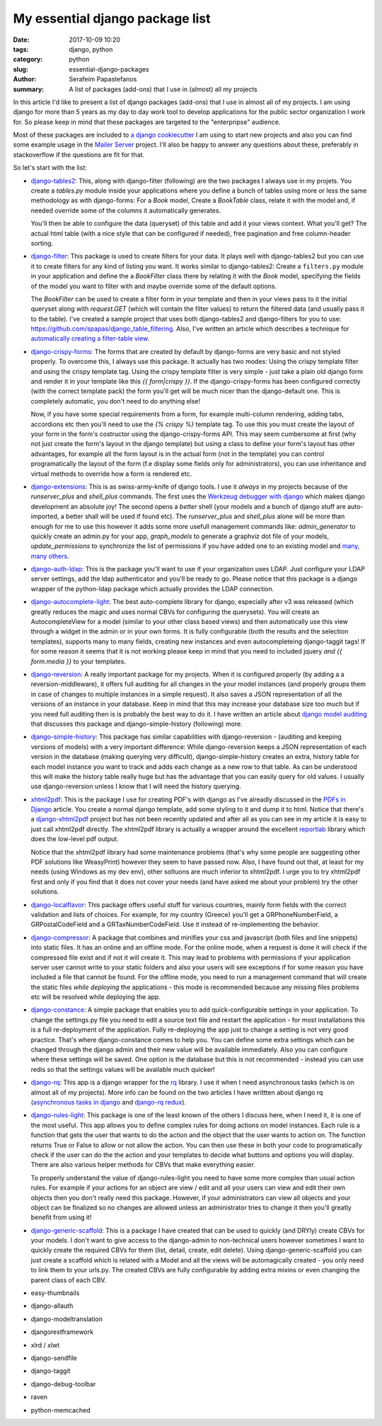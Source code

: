 My essential django package list 
################################

:date: 2017-10-09 10:20
:tags: django, python
:category: python
:slug: essential-django-packages
:author: Serafeim Papastefanos
:summary: A list of packages (add-ons) that I use in (almost) all my projects


In this article I'd like to present a list of django packages (add-ons) that I use
in almost all of my projects. I am using django for more than 5 years as my day to
day work tool to develop applications for the public sector organization I work for.
So please keep in mind that these packages are targeted to the "enterpripse" 
audience.

Most of these packages are included to 
`a django cookiecutter`_ I am using to start new projects and also you can find
some example usage in the `Mailer Server`_ project. I'll also be happy to answer any
questions about these, preferably in stackoverflow if the questions are fit for that.

So let's start with the list:

- django-tables2_: 
  This, along with django-filter (following) are the two packages
  I always use in my projets. You create a `tables.py` module inside your applications
  where you define a bunch of tables using more or less the same methodology as with
  django-forms: For a `Book` model, Create a `BookTable` class, relate it with the model
  and, if needed override some of the columns it automatically generates. 
  
  You'll then be
  able to configure the data (queryset) of this table and add it your views context. What
  you'll get? The actual html table (with a nice style that can be configured if needed),
  free pagination and free column-header sorting. 

- django-filter_: This package is used to create filters for your data. It plays well with
  django-tables2 but you can use it to create filters for any kind of listing you want. It
  works similar to django-tables2: Create a ``filters.py`` module in your application and define
  the a `BookFilter` class there by relating it with the `Book` model, specifying the fields
  of the model you want to filter with and maybe override some of the default options.
  
  The `BookFilter` can be used to create a filter form in your template and then in your views
  pass to it the initial queryset along with `request.GET` (which will contain the filter values) 
  to return the filtered data (and usually pass it to the table). I've created a sample project that
  uses both django-tables2 and django-filters for you to use: https://github.com/spapas/django_table_filtering.
  Also, I've written an article which describes a technique for `automatically creating a filter-table view`_.
  
  
- django-crispy-forms_: The forms that are created by default by django-forms are very basic and not styled properly. 
  To overcome this, I always use this package. It actually has two modes: Using the crispy template filter and using
  the crispy template tag. Using the crispy template filter is very simple - just take a plain old django form and
  render it in your template like this `{{ form|crispy }}`. If the django-crispy-forms has been configured correctly
  (with the correct template pack) the form you'll get will be much nicer than the django-default one. This is completely
  automatic, you don't need to do anything else! 
  
  Now, if you have some special requirements from a form, for example
  multi-column rendering, adding tabs, accordions etc then you'll need to use the `{% crispy %}` template tag. To use this
  you must create the layout of your form in the form's costructor using the django-crispy-forms API. This may seem cumbersome
  at first (why not just create the form's layout in the django template) but using a class to define your form's layout
  has other advantages, for example all the form layout is in the actual form (not in the template) you can control 
  programatically the layout of the form (f.e display some fields only for administrators), you can use inheritance and 
  virtual methods to override how a form is rendered etc.

- django-extensions_: This is as swiss-army-knife of django tools. I use it *always* in my projects because of the `runserver_plus`
  and `shell_plus` commands. The first uses the `Werkzeug debugger with django`_ which makes django development an absolute joy!
  The second opens a *better* shell (your models and a bunch of django stuff are auto-imported, a better shall will be used if found etc). The
  `runserver_plus` and `shell_plus` alone will be more than enough for me to use this however it adds some more usefull management
  commands like: `admin_generator` to quickly create an admin.py for your app, `graph_models` to generate a graphviz dot file of your models,
  `update_permissions` to synchronize the list of permissions if you have added one to an existing model and `many, many others`_.
  
- django-auth-ldap_: This is the package you'll want to use if your organization uses LDAP. Just configure your LDAP server settings, 
  add the ldap authenticator and you'll be ready to go. Please notice that this package is a django wrapper of the python-ldap package 
  which actually provides the LDAP connection.

- django-autocomplete-light_: The best auto-complete library for django, especially after v3 was released (which greatly reduces the magic and
  uses normal CBVs for configuring the querysets). You will create
  an AutocompleteView for a model (similar to your other class based views) and then automatically use this view through a widget in the admin 
  or in your own forms. It is fully configurable (both the results and the selection templates), supports many to many fields, creating new instances
  and even autocompleteing django-taggit tags! If for some reason it seems that it is not working please keep in mind that you need to included
  jquery *and* `{{ form.media }}` to your templates.
  
- django-reversion_: A really important package for my projects. When it is configured properly (by adding a a reversion-middleware), it offers full auditing
  for all changes in the your model instances (and properly groups them in case of changes to multiple instances in a simple request). 
  It also saves a JSON representation
  of all the versions of an instance in your database. Keep in mind that this may increase your database size too much but if you need full auditing 
  then is is probably the best way to do it. I have written an article about `django model auditing`_ that discusses this package and django-simple-history
  (following) more.
  
- django-simple-history_: This package has similar capabilities with django-reversion - (auditing and keeping versions of models) with a very important
  difference: While django-reversion keeps a JSON representation of each version in the database (making querying very difficult), django-simple-history
  creates an extra, history table for each model instance you want to track and adds each change as a new row to that table. As can be understood this 
  will make the history table really huge but has the advantage that you can easily query for old values. I usually use django-reversion unless I know
  that I will need the history querying.
  
- xhtml2pdf_: This is the package I use for creating PDF's with django as I've alreadly discussed in the `PDFs in Django`_ article. You create a
  normal django template, add some styling to it and dump it to html. Notice that there's a django-xhtml2pdf_ project but has not been recently updated
  and after all as you can see in my article it is easy to just call xhtml2pdf directly. The xhtml2pdf library is actually a wrapper around the 
  excellent `reportlab`_ library which does the low-level pdf output.
  
  Notice that the xhtml2pdf library had some maintenance problems
  (that's why some people are suggesting other PDF solutions like WeasyPrint) however they seem to have passed now. Also, 
  I have found out that, at least for my needs (using Windows as my dev env), other soltuons are much inferior to xhtml2pdf. 
  I urge you to try xhtml2pdf first and only if you find that it does not cover your needs (and have asked
  me about your problem) try the other solutions.
  
- django-localflavor_: This package offers useful stuff for various countries, mainly form fields with the correct validation and lists of choices.
  For example, for my country (Greece) you'll get a GRPhoneNumberField, a GRPostalCodeField and a GRTaxNumberCodeField. Use it instead of re-implementing
  the behavior.
  
- django-compressor_: A package that combines and minifies your css and javascript (both files and line snippets) into static files.
  It has an online and an offline mode. For the online mode, when a request is done it will check if the compressed file exist and if not it will
  create it. This may lead to problems with permissions if your application server user cannot write to your static folders and also
  your users will see exceptions if for some reason you have included a file that cannot be found. For the 
  offline mode, you need to run a management command that will create the static files *while deploying* the applications - this mode is
  recommended because any missing files problems etc will be resolved while deploying the app.
  
- django-constance_: A simple package that enables you to add quick-configurable settings in your application. To change the settings.py file
  you need to edit a source text file and restart the application - for most installations this is a full re-deployment of the application. Fully
  re-deploying the app just to change a setting is not very good practice. That's where django-constance comes to help you. You can define some
  extra settings which can be changed through the django admin and their new value will be available immediately. Also you can configure where
  these settings will be saved. One option is the database but this is not recommended - instead you can use redis so that the settings values will be
  available much quicker!
  
- django-rq_: This app is a django wrapper for the rq_ library. I use it when I need asynchronous tasks (which is on almost all of my projects). More
  info can be found on the two articles I have writtten about django rq (`asynchronous tasks in django`_ and `django-rq redux`_).

- django-rules-light_: This package is one of the least known of the others I discuss here, when I need it, it is one of the most useful. This app
  allows you to define complex rules for doing actions on model instances. Each rule is a function that gets the user that wants to do the action
  and the object that the user wants to action on. The function returns True or False to allow or not allow the action. You can then use these in
  both your code to programatically check if the user can do the the action and your templates to decide what buttons and options you will display. 
  There are also various helper methods for CBVs that make everything easier.
  
  To properly understand the value of django-rules-light you need to have some more complex than usual action rules. For example if your actions
  for an object are view / edit and all your users can view and edit their own objects then you don't really need this package. However, if your administrators 
  can view all objects and your object can be finalized so no changes are allowed unless an administrator tries to change it then you'll greatly benefit
  from using it!
  
- django-generic-scaffold_: This is a package I have created that can be used to quickly (and DRYly) create CBVs for your models. I don't want to
  give access to the django-admin to non-technical users however sometimes I want to quickly create the required CBVs for them (list, detail, create, edit
  delete). Using django-generic-scaffold you can just create a scaffold which is related with a Model and all the views will be automagically created - 
  you only need to link them to your urls.py. The created CBVs are fully configurable by adding extra mixins or even changing the parent class of each CBV.




- easy-thumbnails
- django-allauth
- django-modeltranslation
- djangorestframework
- xlrd / xlwt

- django-sendfile
- django-taggit
- django-debug-toolbar
- raven
- python-memcached

.. _django-compressor: https://github.com/django-compressor/django-compressor/
.. _django-tables2: https://github.com/bradleyayers/django-tables2
.. _django-filter: https://github.com/carltongibson/django-filter
.. _django-crispy-forms: https://github.com/django-crispy-forms/django-crispy-forms
.. _django-simple-history: https://github.com/treyhunner/django-simple-history
.. _django-extensions: https://github.com/django-extensions/django-extensions
.. _django-auth-ldap: https://bitbucket.org/psagers/django-auth-ldap/
.. _django-autocomplete-light: https://github.com/yourlabs/django-autocomplete-light
.. _django-localflavor: https://github.com/django/django-localflavor
.. _django-reversion: https://github.com/etianen/django-reversion
.. _xhtml2pdf: https://github.com/xhtml2pdf/xhtml2pdf
.. _django-xhtml2pdf: https://github.com/chrisglass/django-xhtml2pdf
.. _django-constance: https://github.com/jazzband/django-constance
.. _django-rq: https://github.com/ui/django-rq
.. _django-generic-scaffold: https://github.com/spapas/django-generic-scaffold

.. _`a django cookiecutter`: https://github.com/spapas/cookiecutter-django-starter
.. _`Mailer Server`: https://github.com/spapas/mailer_server
.. _`Werkzeug debugger with django`: https://spapas.github.io/2016/06/07/django-werkzeug-debugger/
.. _`many, many others`: http://django-extensions.readthedocs.io/en/latest/command_extensions.html
.. _`automatically creating a filter-table view`: https://spapas.github.io/2015/10/05/django-dynamic-tables-similar-models/
.. _`django model auditing`: https://spapas.github.io/2015/01/21/django-model-auditing/
.. _`PDFs in Django`: https://spapas.github.io/2015/11/27/pdf-in-django/
.. _`reportlab`: http://www.reportlab.com
.. _rq: https://github.com/nvie/rq
.. _django-rules-light: https://github.com/yourlabs/django-rules-light

.. _`asynchronous tasks in django`: https://spapas.github.io/2015/01/27/async-tasks-with-django-rq/
.. _`django-rq redux`: https://spapas.github.io/2015/09/01/django-rq-redux/